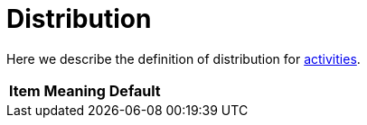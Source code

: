 = Distribution

Here we describe the definition of distribution for link:index.adoc[activities].

[%header]
[%autowidth]
|===
| Item | Meaning | Default
|===
